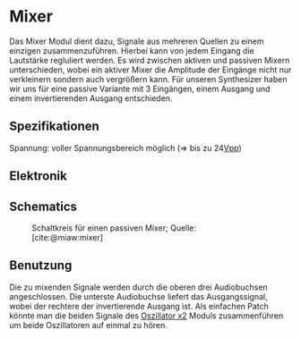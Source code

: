 #+bibliography: ../../references.bib
\label{Mixer}
* Mixer
Das Mixer Modul dient dazu, Signale aus mehreren Quellen zu einem einzigen zusammenzuführen. Hierbei kann von jedem Eingang die Lautstärke regluliert werden. Es wird zwischen aktiven und passiven Mixern unterschieden, wobei ein aktiver Mixer die Amplitude der Eingänge nicht nur verkleinern sondern auch vergrößern kann. Für unseren Synthesizer haben wir uns für eine passive Variante mit 3 Eingängen, einem Ausgang und einem invertierenden Ausgang entschieden.

** Spezifikationen
Spannung: voller Spannungsbereich möglich (=> bis zu 24[[file:~/Documents/diplomarbeit/dokumentation/content/hauptteil.org::*Vpp][Vpp]])
** Elektronik
** Schematics
#+CAPTION: Schaltkreis für einen passiven Mixer; Quelle: [cite:@miaw:mixer]
[[file:~/Documents/diplomarbeit/dokumentation/figures/Schematic_Simple_Mixer.png]]
** Benutzung
Die zu mixenden Signale werden durch die oberen drei Audiobuchsen angeschlossen. Die unterste Audiobuchse liefert das Ausgangssignal, wobei der rechtere der invertierende Ausgang ist. Als einfachen Patch könnte man die beiden Signale des [[file:oscillator.org::*Oszillator x2][Oszillator x2]] Moduls zusammenführen um beide Oszillatoren auf einmal zu hören.
